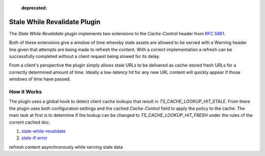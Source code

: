 .. Licensed to the Apache Software Foundation (ASF) under one
   or more contributor license agreements.  See the NOTICE file
  distributed with this work for additional information
  regarding copyright ownership.  The ASF licenses this file
  to you under the Apache License, Version 2.0 (the
  "License"); you may not use this file except in compliance
  with the License.  You may obtain a copy of the License at

   http://www.apache.org/licenses/LICENSE-2.0

  Unless required by applicable law or agreed to in writing,
  software distributed under the License is distributed on an
  "AS IS" BASIS, WITHOUT WARRANTIES OR CONDITIONS OF ANY
  KIND, either express or implied.  See the License for the
  specific language governing permissions and limitations
  under the License.

.. _admin-plugins-stale-while-revalidate:

  :deprecated:

Stale While Revalidate Plugin
=============================

The `Stale While Revalidate` plugin implements two extensions to the
`Cache-Control` header from `RFC 5861`_.

Both of these extensions give a window of time whereby stale assets
are allowed to be served with a Warning header line given that attempts
are being made to refresh the content.  With a correct implementation
a refresh can be successfully completed without a client request being
slowed for its delay.

From a client's perspective the plugin simply allows stale URLs to
be delivered as cache-stored fresh URLs for a correctly determined amount
of time.  Ideally a low-latency hit for any new URL content will quickly
appear if those windows of time have passed.

How it Works
------------

The plugin uses a global hook to detect client cache lookups that
result in `TS_CACHE_LOOKUP_HIT_STALE`.  From there the plugin uses both
configuration settings and the cached `Cache-Control` field to apply
the policy to the cache.  The main task at first is to determine if the lookup
can be changed to `TS_CACHE_LOOKUP_HIT_FRESH` under the rules of the
current cached doc.

1) stale-while-revalidate_



2) stale-if-error_

refresh content asynchronously while serving stale data

.. _RFC 5861: https://tools.ietf.org/html/rfc5861
.. _stale-while-revalidate: https://tools.ietf.org/html/rfc5861#section-3
.. _stale-if-error: https://tools.ietf.org/html/rfc5861#section-4

